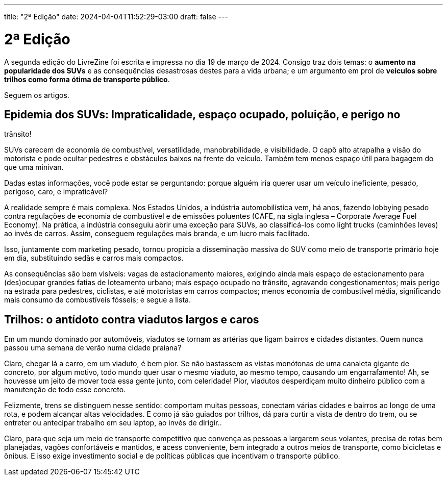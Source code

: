 ---
title: "2ª Edição"
date: 2024-04-04T11:52:29-03:00
draft: false
---

= 2ª Edição

A segunda edição do LivreZine foi escrita e impressa no dia 19 de março de
2024. Consigo traz dois temas: o *aumento na popularidade dos SUVs* e as
consequências desastrosas destes para a vida urbana; e um argumento em
prol de *veículos sobre trilhos como forma ótima de transporte público*.

Seguem os artigos.


== Epidemia dos SUVs: Impraticalidade, espaço ocupado, poluição, e perigo no
trânsito!

SUVs carecem de economia de combustível, versatilidade, manobrabilidade, e
visibilidade. O capô alto atrapalha a visão do motorista e pode ocultar
pedestres e obstáculos baixos na frente do veículo. Também tem menos espaço
útil para bagagem do que uma minivan.

Dadas estas informações, você pode estar se perguntando: porque alguém iria
querer usar um veículo ineficiente, pesado, perigoso, caro, e impraticável?

A realidade sempre é mais complexa. Nos Estados Unidos, a indústria
automobilística vem, há anos, fazendo lobbying pesado contra regulações de
economia de combustível e de emissões poluentes (CAFE, na sigla inglesa –
Corporate Average Fuel Economy). Na prática, a indústria conseguiu abrir uma
exceção para SUVs, ao classificá-los como light trucks (caminhões leves) ao
invés de carros. Assim, conseguem regulações mais branda, e um lucro mais
facilitado.

Isso, juntamente com marketing pesado, tornou propícia a disseminação massiva
do SUV como meio de transporte primário hoje em dia, substituindo sedãs e
carros mais compactos.

As consequências são bem visíveis: vagas de estacionamento maiores, exigindo
ainda mais espaço de estacionamento para (des)ocupar grandes fatias de
loteamento urbano; mais espaço ocupado no trânsito, agravando
congestionamentos; mais perigo na estrada para pedestres, ciclistas, e até
motoristas em carros compactos; menos economia de combustível média,
significando mais consumo de combustíveis fósseis; e segue a lista.


== Trilhos: o antídoto contra viadutos largos e caros

Em um mundo dominado por automóveis, viadutos se tornam as artérias que ligam
bairros e cidades distantes. Quem nunca passou uma semana de verão numa cidade
praiana?

Claro, chegar lá a carro, em um viaduto, é bem pior. Se não bastassem as vistas
monótonas de uma canaleta gigante de concreto, por algum motivo, todo mundo
quer usar o mesmo viaduto, ao mesmo tempo, causando um engarrafamento! Ah, se
houvesse um jeito de mover toda essa gente junto, com celeridade! Pior, viadutos
desperdiçam muito dinheiro público com a manutenção de todo esse concreto.

Felizmente, trens se distinguem nesse sentido: comportam muitas pessoas,
conectam várias cidades e bairros ao longo de uma rota, e podem alcançar altas
velocidades. E como já são guiados por trilhos, dá para curtir a vista de
dentro do trem, ou se entreter ou antecipar trabalho em seu laptop, ao invés de
dirigir..

Claro, para que seja um meio de transporte competitivo que convença as pessoas
a largarem seus volantes, precisa de rotas bem planejadas, vagões confortáveis
e mantidos, e acess conveniente, bem integrado a outros meios de transporte,
como bicicletas e ônibus. E isso exige investimento social e de políticas
públicas que incentivam o transporte público.
